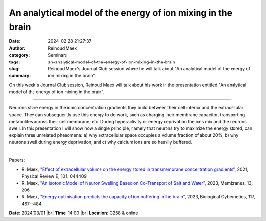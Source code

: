 An analytical model of the energy of ion mixing in the brain
#############################################################
:date: 2024-02-28 21:27:37
:author: Reinoud Maex
:category: Seminars
:tags: 
:slug: an-analytical-model-of-the-energy-of-ion-mixing-in-the-brain
:summary: Reinoud Maex's Journal Club session where he will talk about "An analytical model of the energy of ion mixing in the brain".

On this week's Journal Club session, Reinoud Maex will talk about his work in the presentation entitled "An analytical model of the energy of ion mixing in the brain".

------------

Neurons store energy in the ionic concentration gradients they build between their cell
interior and the extracellular space. They can subsequently use this energy to do work,
such as charging their membrane capacitor, transporting metabolites across their cell
membrane, etc. During hyperactivity or energy deprivation the ions mix and the neurons
swell. In this presentation I will show how a single principle, namely that neurons try to
maximize the energy stored, can explain three unrelated phenomena: a) why extracellular
space occupies a volume fraction of about 20\%, b) why neurons swell during energy
deprivation, and c) why calcium ions are so heavily buffered.

|

Papers:

- R. Maex, `"Effect of extracellular volume on the energy stored in transmembrane concentration gradients"
  <https://doi.org/10.1103/PhysRevE.104.044409>`__, 2021, Physical Review E, 104, 044409
- R. Maex, `"An Isotonic Model of Neuron Swelling Based on Co-Transport of Salt and Water"
  <https://doi.org/10.3390/membranes13020206>`__, 2023, Membranes, 13, 206
- R. Maex, `"Energy optimisation predicts the capacity of ion buffering in the brain"
  <https://doi.org/10.1007/s00422-023-00980-x>`__, 2023, Biological Cybernetics, 117, 467--484


**Date:**  2024/03/01 |br|
**Time:** 14:00 |br|
**Location**: C258 & online

.. |br| raw:: html

	<br />
